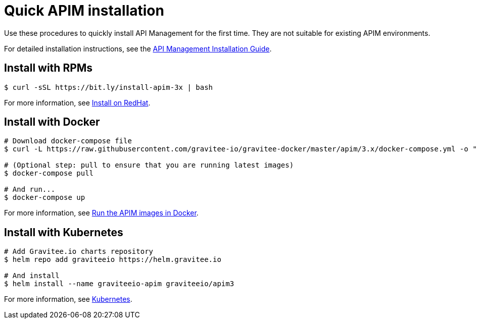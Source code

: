 = Quick APIM installation
:page-description: Gravitee.io API Management - Installation - Quickstart
:page-keywords: Gravitee.io, API Platform, API Management, API Gateway, oauth2, openid, documentation, manual, guide, reference, api

Use these procedures to quickly install API Management for the first time. They are not suitable for existing APIM environments.

For detailed installation instructions, see the link:/Guides/apim/current/installation-guide/introduction.html[API Management Installation Guide^].

== Install with RPMs

[source,shell]
....
$ curl -sSL https://bit.ly/install-apim-3x | bash
....

For more information, see link:/Guides/apim/current/installation-guide/red-hat/introduction.html[Install on RedHat^].

== Install with Docker

[source,shell]
....
# Download docker-compose file
$ curl -L https://raw.githubusercontent.com/gravitee-io/gravitee-docker/master/apim/3.x/docker-compose.yml -o "docker-compose.yml"

# (Optional step: pull to ensure that you are running latest images)
$ docker-compose pull

# And run...
$ docker-compose up
....

For more information, see link:/Guides/apim/current/installation-guide/docker/compose.html[Run the APIM images in Docker^].

== Install with Kubernetes

[source,shell]
....
# Add Gravitee.io charts repository
$ helm repo add graviteeio https://helm.gravitee.io

# And install
$ helm install --name graviteeio-apim graviteeio/apim3
....

For more information, see link:/Guides/apim/current/installation-guide/kubernetes.html[Kubernetes^].
